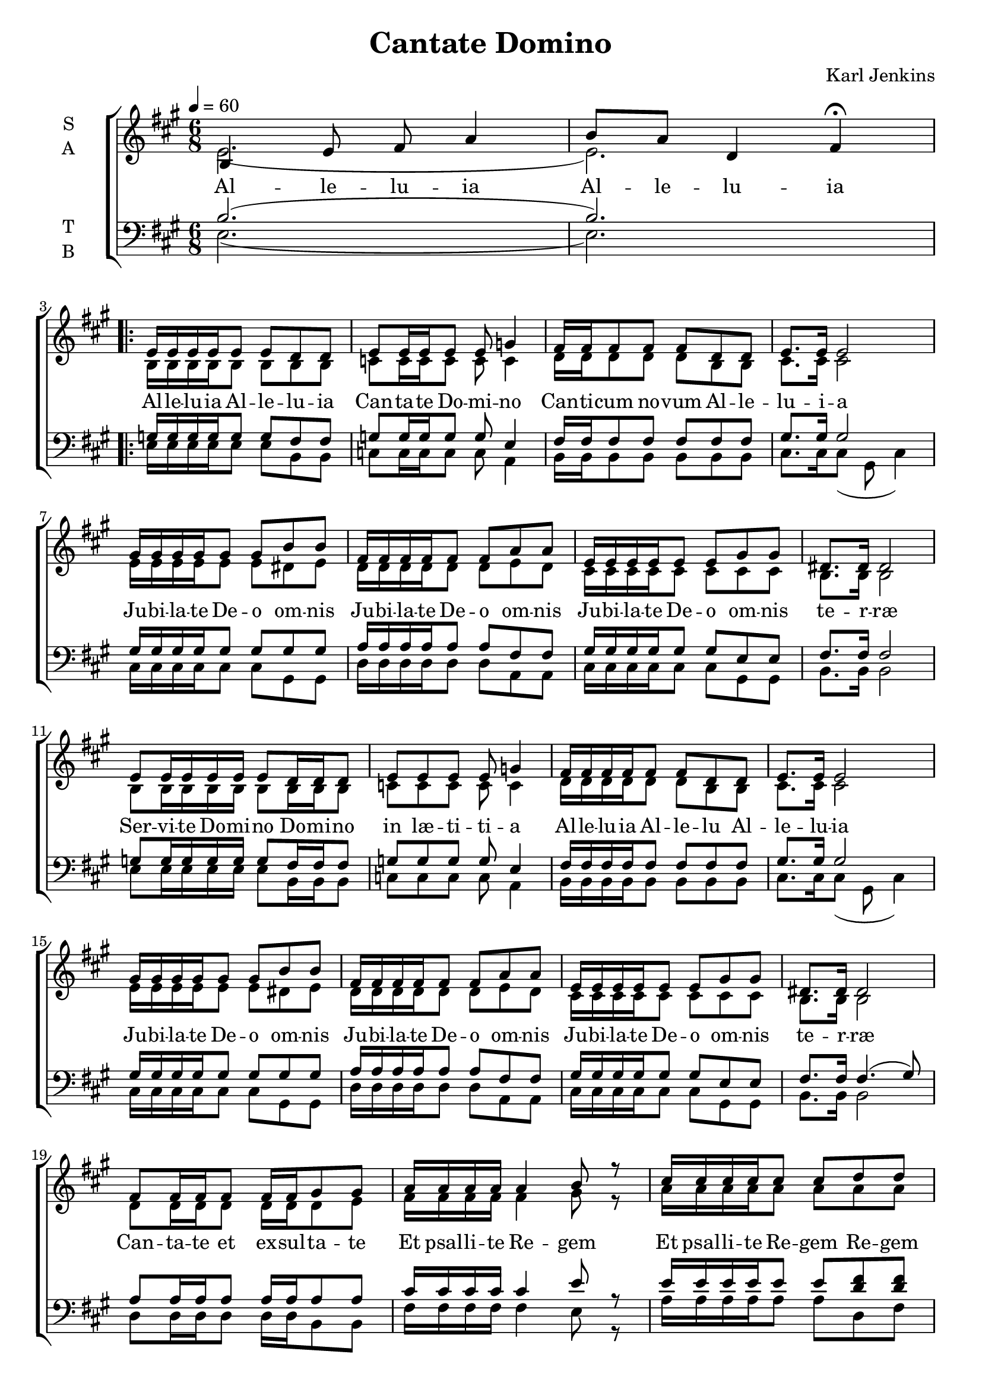 \version "2.22.1"

\header {
  title = "Cantate Domino"
  composer = "Karl Jenkins"
}

global = {
  \time 6/8
  \key a \major
  \tempo 4=60
}

soprano = \relative e' {
  \global
  % Intro
  b4 e8 fis a4 | b8 a d,4 fis \fermata | \break
  
  \repeat volta 2 {
  % Strophe
  e16 e16 e e16 e8 e d8 d | e8 e16 e e8 e g4 |
  fis16 fis fis8 fis fis d d | e8. e16 e2 | \break
  gis16 gis gis gis gis8 gis b b | fis16 fis fis fis fis8 fis a a |
  e16 e e e e8 e gis gis | dis8. dis16 dis2 | \break
  
  e8 e16 e e16 e e8 d16 d d8 | e8 e e8 e g4 | 
  fis16 fis fis fis fis8 fis d d | e8. e16 e2 | \break
  gis16 gis gis gis gis8 gis b b | fis16 fis fis fis fis8 fis a a |
  e16 e e e e8 e gis gis | dis8. dis16 dis2 | \break
  
  fis8 fis16 fis fis8 fis16 fis gis8 gis |
  a16 a a a a4 b8 r |
  cis16 cis cis cis cis8 cis d8 d | cis8.( b16) a2 \fermata |
  a8 a16 a a a a8 fis a | b8.( e,16) e8 b'16 b gis8 cis16 b \fermata | \break
  c8 c16 c c c c8 a c | d8.( g,16) g8 d'16 d b8 e16 d( | d2. | d | e) \fermata |
  }
}

alto = \relative c' {
  \global 
  %Intro
  e2.( | e2.) |
  % Strophe
  b16 b16 b b16 b8 b b8 b | c8 c16 c c8 c c4 | 
  d16 d d8 d d b b | cis8. cis16 cis2 |
  e16 e e e e8 e dis e | d16 d d d d8 d e d |
  cis16 cis cis cis cis8 cis cis cis | b8. b16 b2 |
  
  b8 b16 b b16 b b8 b16 b b8 | c8 c c8 c c4 | 
  d16 d d d d8 d b b | cis8. cis16 cis2 |
  e16 e e e e8 e dis e | d16 d d d d8 d e d |
  cis16 cis cis cis cis8 cis cis cis | b8. b16 b2 |
  
  d8 d16 d d8 d16 d d8 e |
  fis16 fis fis fis fis4 gis8 r |
  a16 a a a a8 a a8 a | a8.( fis16) e2 \fermata |

  fis8 fis16 fis fis fis fis8 fis fis | gis8.( e16) e2 \fermata |
  a8 a16 a a a a8 a a | b8.( g16) g2 |

  <<fis8. a>> <<fis16 a16>> fis8 <<fis8 b8>> <<fis a>> r |
  <<fis8. a>> <<fis16 a16>> fis8 <<fis8 b8>> <<fis4 a>> |
  <<gis2. b2.>>\fermata |  
}

tenor = \relative e {
  \global
  % Intro
  b'2.( | b2.) |
  
  g16 g16 g g16 g8 g fis8 fis | g8 g16 g g8 g e4 | 
  fis16 fis fis8 fis fis fis fis | gis8. gis16 gis2 |
  gis16 gis gis gis gis8 gis gis gis | a16 a a a a8 a fis fis |
  gis16 gis gis gis gis8 gis e e | fis8. fis16 fis2 |

  g8 g16 g g16 g g8 fis16 fis fis8 | g8 g g8 g e4 | 
  fis16 fis fis fis fis8 fis fis fis | gis8. gis16 gis2 |
  gis16 gis gis gis gis8 gis gis gis | a16 a a a a8 a fis fis |
  gis16 gis gis gis gis8 gis e e | fis8. fis16 fis4.( gis8) |

  a8 a16 a a8 a16 a a8 a |
  cis16 cis cis cis cis4 e8 r |
  e16 e e e e8 e <d fis>8 <d fis> | e8.( d16) cis2 \fermata |

  cis8 cis16 cis cis cis cis8 cis cis | e8.( b16) b2 \fermata |
  e8 e16 e e e e8 e e | <d g>8.( d16) d2 |

  <<a8. d>> <<a16 d>> <<a8 d>> <<a d>> <<a8 d>> r |
  <<a8. d>> <<a16 d>> <<a8 d>> <<a4. d>> |
  <<b2. e>> \fermata|
}

bass = \relative e {
  \global
  % Intro
  e2.( | e2.) |
  
  % Strophe
  e16 e16 e e16 e8 e b8 b | c8 c16 c c8 c a4 | 
  b16 b b8 b b b b | cis8. cis16 cis8( gis cis4) |
  cis16 cis cis cis cis8 cis gis gis | d'16 d d d d8 d a a |
  cis16 cis cis cis cis8 cis gis gis | b8. b16 b2 |

  e8 e16 e e16 e e8 b16 b b8 | c8 c c8 c a4 | 
  b16 b b b b8 b b b | cis8. cis16 cis8( gis cis4) |
  cis16 cis cis cis cis8 cis gis gis | d'16 d d d d8 d a a |
  cis16 cis cis cis cis8 cis gis gis | b8. b16 b2 |
  
  d8 d16 d d8 d16 d b8 b |
  fis'16 fis fis fis fis4 e8 r |
  a16 a a a a8 a d,8 fis | a8.( a,16) a2 \fermata |
  fis'8 fis16 fis fis fis fis8 fis fis |
  <<e8. gis>> <<e16 gis>> <<e2 gis>> |
  a8 a16 a a a a8 a a | (<<g8. b>> )<<g16 b>> <<g2 b>> |
  d,8. d16 d8 d d8 r |
  d8. d16 d8 d4. |
  e2.\fermata |
}

verseOne = \lyricmode {
  % Intro
  Al -- le -- lu -- ia
  Al -- le -- lu -- ia
  
  % Strophe
  Al -- le -- lu -- ia
  Al -- le -- lu -- ia
  Can -- ta -- te Do -- mi -- no
  Can -- ti -- cum no -- vum
  Al -- le -- lu -- i -- a
  
  Ju -- bi -- la -- te De -- o om -- nis
  Ju -- bi -- la -- te De -- o om -- nis
  Ju -- bi -- la -- te De -- o om -- nis te -- r -- ræ

  Ser -- vi -- te Do -- mi -- no
  Do -- mi -- no in læ -- ti -- ti -- a
  Al -- le -- lu -- ia
  Al -- le -- lu
  Al -- le -- lu -- ia
  
  Ju -- bi -- la -- te De -- o om -- nis
  Ju -- bi -- la -- te De -- o om -- nis
  Ju -- bi -- la -- te De -- o om -- nis te -- r -- ræ

  Can -- ta -- te et ex -- sul -- ta -- te
  Et psal -- li -- te Re -- gem
  Et psal -- li -- te Re -- gem
  Re -- gem re -- gum
  Et hym -- num di -- ce -- te De -- o
  De -- o
  Al -- le -- lu -- i -- a
  Et hym -- num di -- ce -- te De -- o
  De -- o
  Al -- le -- lu -- i -- a
  Al -- le -- lu -- i -- a
}

verseComp = \lyricmode {
  _ _
  _ _ _ _
  _ _ _ _
  _ _ _ _
  _ _ _ _
  _ _ _ _
  _ _ _ _
  
  _ _ _ _
  _ _ _ _
  _ _ _ _
  _ _ _ _
  _ _ _ _
  _ _ _ _
  _ _ _ _
  _ _ _ _
  _ _ _ _
  _ _ _ _
  _ _ _ _
  _ _ _ _
  _ _ _ _
  
  _ _ _ _
  _ _ _ _
  _ _ _ _
  _ _ _ _
  _ _ _ _
  _ _ _ _
  _ _ _
  
  _ _ _ _
  _ _ _ _
  _ _ _ _
  _ _ _ _
  _ _ _ _
  _ _ _ _
  _ _ _ _
  _ _ _ _

  _ _ _ _
  _ _ _ _ _ _
  De -- o
  Al -- le -- lu -- i -- a
  Al -- le -- lu -- i -- a
}

\score {
  \new ChoirStaff <<
    \new Staff \with {
      midiInstrument = "choir aahs"
      instrumentName = \markup \center-column { S A }
    } <<
      \new Voice = "soprano" { \voiceOne \soprano }
      \new Voice = "alto" { \voiceTwo \alto }
    >>
    \new Lyrics \with {
      \override VerticalAxisGroup #'staff-affinity = #CENTER
    } \lyricsto "soprano" \verseOne
    \new Staff \with {
      midiInstrument = "choir aahs"
      instrumentName = \markup \center-column { T B }
    } <<
      \clef bass
      \new Voice = "tenor" { \voiceOne \tenor }
      \new Voice = "bass" { \voiceTwo \bass }
    >>
    \new Lyrics \with {
      \override VerticalAxisGroup #'staff-affinity = #CENTER
    } \lyricsto "bass" \verseComp
  >>
  \layout { }
  \midi { }
}

\score {
  \new Staff \with {
    midiInstrument = "choir aahs"
    instrumentName = "Soprano"
  } {
    \soprano
  }
  \midi {
    \context {
      \Score
      tempoWholesPerMinute = #(ly:make-moment 60 4)
    }
    filename = "soprano.midi"
  }
}

\score {
  \new Staff \with {
    midiInstrument = "choir aahs"
    instrumentName = "Alto"
  } {
    \alto
  }
  \midi {
    \context {
      \Score
      tempoWholesPerMinute = #(ly:make-moment 60 4)
    }
    filename = "alto.midi"
  }
}

\score {
  \new Staff \with {
    midiInstrument = "choir aahs"
    instrumentName = "Tenor"
  } {
    \tenor
  }
  \midi {
    \context {
      \Score
      tempoWholesPerMinute = #(ly:make-moment 60 4)
    }
    filename = "tenor.midi"
  }
}

\score {
  \new Staff \with {
    midiInstrument = "choir aahs"
    instrumentName = "Bass"
  } {
    \bass
  }
  \midi {
    \context {
      \Score
      tempoWholesPerMinute = #(ly:make-moment 60 4)
    }
    filename = "bass.midi"
  }
}
